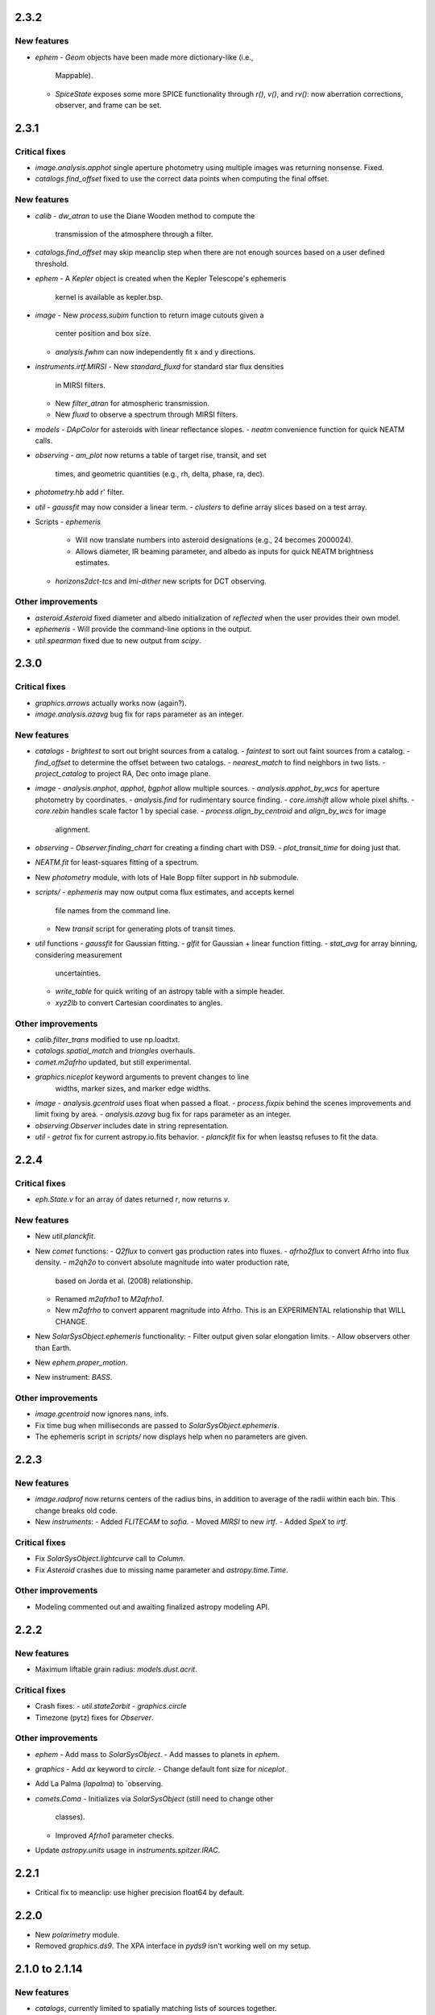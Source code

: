 2.3.2
-----

New features
^^^^^^^^^^^^

- `ephem`
  - `Geom` objects have been made more dictionary-like (i.e.,
    Mappable).
  - `SpiceState` exposes some more SPICE functionality through
    `r()`, `v()`, and `rv()`: now aberration corrections, observer,
    and frame can be set.

2.3.1
-----

Critical fixes
^^^^^^^^^^^^^^

- `image.analysis.apphot` single aperture photometry using multiple
  images was returning nonsense.  Fixed.

- `catalogs.find_offset` fixed to use the correct data points when
  computing the final offset.

New features
^^^^^^^^^^^^

- `calib`
  - `dw_atran` to use the Diane Wooden method to compute the
    transmission of the atmosphere through a filter.

- `catalogs.find_offset` may skip meanclip step when there are not
  enough sources based on a user defined threshold.

- `ephem`
  - A `Kepler` object is created when the Kepler Telescope's ephemeris
    kernel is available as kepler.bsp.

- `image`
  - New `process.subim` function to return image cutouts given a
    center position and box size.
  - `analysis.fwhm` can now independently fit x and y directions.

- `instruments.irtf.MIRSI`
  - New `standard_fluxd` for standard star flux densities
    in MIRSI filters.
  - New `filter_atran` for atmospheric transmission.
  - New `fluxd` to observe a spectrum through MIRSI filters.

- `models`
  - `DApColor` for asteroids with linear reflectance slopes.
  - `neatm` convenience function for quick NEATM calls.

- `observing`
  - `am_plot` now returns a table of target rise, transit, and set
    times, and geometric quantities (e.g., rh, delta, phase, ra, dec).

- `photometry.hb` add r' filter.

- `util`
  - `gaussfit` may now consider a linear term.
  - `clusters` to define array slices based on a test array.

- Scripts
  - `ephemeris`
    - Will now translate numbers into asteroid designations (e.g., 24
      becomes 2000024).
    - Allows diameter, IR beaming parameter, and albedo as inputs for
      quick NEATM brightness estimates.
  - `horizons2dct-tcs` and `lmi-dither` new scripts for DCT observing.

Other improvements
^^^^^^^^^^^^^^^^^^

- `asteroid.Asteroid` fixed diameter and albedo initialization of
  `reflected` when the user provides their own model.

- `ephemeris`
  - Will provide the command-line options in the output.

- `util.spearman` fixed due to new output from `scipy`.


2.3.0
-----

Critical fixes
^^^^^^^^^^^^^^

- `graphics.arrows` actually works now (again?).

- `image.analysis.azavg` bug fix for raps parameter as an integer.

New features
^^^^^^^^^^^^

- `catalogs`
  - `brightest` to sort out bright sources from a catalog.
  - `faintest` to sort out faint sources from a catalog.
  - `find_offset` to determine the offset between two catalogs.
  - `nearest_match` to find neighbors in two lists.
  - `project_catalog` to project RA, Dec onto image plane.

- `image`
  - `analysis.anphot`, `apphot`, `bgphot` allow multiple sources.
  - `analysis.apphot_by_wcs` for aperture photometry by coordinates.
  - `analysis.find` for rudimentary source finding.
  - `core.imshift` allow whole pixel shifts.
  - `core.rebin` handles scale factor 1 by special case.
  - `process.align_by_centroid` and `align_by_wcs` for image
    alignment.

- `observing`
  - `Observer.finding_chart` for creating a finding chart with DS9.
  - `plot_transit_time` for doing just that.

- `NEATM.fit` for least-squares fitting of a spectrum.

- New `photometry` module, with lots of Hale Bopp filter support in
  `hb` submodule.

- `scripts/`
  - `ephemeris` may now output coma flux estimates, and accepts kernel
    file names from the command line.
  - New `transit` script for generating plots of transit times.

- `util` functions
  - `gaussfit` for Gaussian fitting.
  - `glfit` for Gaussian + linear function fitting.
  - `stat_avg` for array binning, considering measurement
    uncertainties.
  - `write_table` for quick writing of an astropy table with a simple
    header.
  - `xyz2lb` to convert Cartesian coordinates to angles.

Other improvements
^^^^^^^^^^^^^^^^^^

- `calib.filter_trans` modified to use np.loadtxt.

- `catalogs.spatial_match` and `triangles` overhauls.

- `comet.m2afrho` updated, but still experimental.

- `graphics.niceplot` keyword arguments to prevent changes to line
    widths, marker sizes, and marker edge widths.

- `image`
  - `analysis.gcentroid` uses float when passed a float.
  - `process.fixpix` behind the scenes improvements and limit fixing
  by area.
  - `analysis.azavg` bug fix for raps parameter as an integer.

- `observing.Observer` includes date in string representation.

- `util`
  - `getrot` fix for current astropy.io.fits behavior.
  - `planckfit` fix for when leastsq refuses to fit the data.

2.2.4
-----

Critical fixes
^^^^^^^^^^^^^^

- `eph.State.v` for an array of dates returned `r`, now returns `v`.

New features
^^^^^^^^^^^^

- New `util.planckfit`.

- New `comet` functions:
  - `Q2flux` to convert gas production rates into fluxes.
  - `afrho2flux` to convert Afrho into flux density.
  - `m2qh2o` to convert absolute magnitude into water production rate,
    based on Jorda et al. (2008) relationship.
  - Renamed `m2afrho1` to `M2afrho1`.
  - New `m2afrho` to convert apparent magnitude into Afrho.  This is
    an EXPERIMENTAL relationship that WILL CHANGE.

- New `SolarSysObject.ephemeris` functionality:
  - Filter output given solar elongation limits.
  - Allow observers other than Earth.

- New `ephem.proper_motion`.

- New instrument: `BASS`.

Other improvements
^^^^^^^^^^^^^^^^^^

- `image.gcentroid` now ignores nans, infs.

- Fix time bug when milliseconds are passed to
  `SolarSysObject.ephemeris`.

- The ephemeris script in `scripts/` now displays help when no
  parameters are given.

2.2.3
-----

New features
^^^^^^^^^^^^

- `image.radprof` now returns centers of the radius bins, in addition
  to average of the radii within each bin.  This change breaks old
  code.

- New `instruments`:
  - Added `FLITECAM` to `sofia`.
  - Moved `MIRSI` to new `irtf`.
  - Added `SpeX` to `irtf`.

Critical fixes
^^^^^^^^^^^^^^

- Fix `SolarSysObject.lightcurve` call to `Column`.

- Fix `Asteroid` crashes due to missing name parameter and
  `astropy.time.Time`.

Other improvements
^^^^^^^^^^^^^^^^^^

- Modeling commented out and awaiting finalized astropy modeling API.


2.2.2
-----

New features
^^^^^^^^^^^^

- Maximum liftable grain radius: `models.dust.acrit`.

Critical fixes
^^^^^^^^^^^^^^

- Crash fixes:
  - `util.state2orbit`
  - `graphics.circle`

- Timezone (pytz) fixes for `Observer`.

Other improvements
^^^^^^^^^^^^^^^^^^

- `ephem`
  - Add mass to `SolarSysObject`.
  - Add masses to planets in `ephem`.

- `graphics`
  - Add `ax` keyword to `circle`.
  - Change default font size for `niceplot`.

- Add La Palma (`lapalma`) to `observing.

- `comets.Coma`
  - Initializes via `SolarSysObject` (still need to change other
    classes).
  - Improved `Afrho1` parameter checks.

- Update `astropy.units` usage in `instruments.spitzer.IRAC`.


2.2.1
-----

- Critical fix to meanclip: use higher precision float64 by default.

2.2.0
-----

- New `polarimetry` module.
- Removed `graphics.ds9`.  The XPA interface in `pyds9` isn't working
  well on my setup.


2.1.0 to 2.1.14
---------------

New features
^^^^^^^^^^^^

- `catalogs`, currently limited to spatially matching lists of sources
  together.
- `graphics.ds9`: if pyds9 is installed, `graphics.ds9` is a class
  with a `view` method for more lazy display calls.
- `observing` module, updated from `mskpy1`.
- `image`
  - `combine`, more efficient than `util.meanclip` for 2D arrays.
  - `bgphot` for background photometry.
- Instruments: `hst.wfc3uvis`, `vis.OptiPol`.
- `util`
  - `linefit` for simple line fitting with uncertainties.
  - `timestamp` string generator.
- New `util.lb2xyz`.
- New `ephem.state.KeplerState`.
  - `KeplerState` gets comet name from `SpiceState`.

Critical fixes
^^^^^^^^^^^^^^

- `image`
  - Fix `linecut` fatal crash.
  - Fix `crclean` fatal crash.  I'm not sure algorithm is working
    properly, though.
  - `fwhm` renamed from `fwhmfit` and now actually respects the `bg`
    keyword.
  - Bug fix in `anphot` for single apertures.
- `ephem`
  - `Geom` crash fix.
  - `ssobj.getxyz` fix: wasn't running at all.
- scripts/ephemeris now uses correct end date.
- `util`
  - Fix `gaussian` crash.
  - Fix `hms2dh` crash given any input.
  - `date_len` bug fixes.

Other improvements
^^^^^^^^^^^^^^^^^^

- `graphics`
  - Fix exception handling (e.g., when `matplotlib` does not exist)
    during `graphics` importing.
  - `nicelegend` now handles font properties via `prop` keyword.
- Fix `spitzer.irac.ps` units.
- `image`
  - Let `stack2grid` work for any number of images.
  - `gcentroid`:
    - Uses `scipy.optimize`.
    - Contrain fits to within the box.
  - Re-write `mkflat` to only do the normalization.
- `ephem`:
  - Fix some planet NAIF IDs.
  - Optimize `state.State` with `rv` method.


2.0.0
-----

Critical Fixes
^^^^^^^^^^^^^^

- Converting Afrho to thermal emission in `mskpy1` resulted in fluxes
  a factor of 4 too high (`comet.fluxest`).  This has been corrected
  by implementing an Afrho to efrho conversion factor (`ef2af`) in
  `dust.AfrhoThermal`.

New Features
^^^^^^^^^^^^

- New `ephem` module.
  - `SolarSysObject` for object ephemerides and, possibly, flux
    estimates.
  - `SpiceState` to retrieve positions and velocities from SPICE
    kernels.  `ephem` includes a set of default `SolarSysObject`s,
    e.g., `Sun`, `Earth`, `Spitzer` (if the kernels are available).
  - Use `getspiceobj` to easily create a `SolarSysObject` with a
    `SpiceState`.
- `comet` and `asteroid` modules define the `Asteroid`, `Coma`, and
  `Comet` `SolarSysObject`s for flux estimates of comets and
  asteroids.
- `Geom` is completely rewritten, and should be much more useful.
- `models` module, including `surfaces` and `dust`.
  - `NEATM`, `DAp`, and `HG` for thermal and reflected light from
    surfaces.
  - `AfrhoScattered` and `AfrhoThermal` for comet comae described with
    the Afrho parameter.
  - Various phase functions for dust and surfaces: `phaseHG`,
    `lambertian`, `phaseK`, `phaseH`, `phaseHM`.
- New `modeling` module (mirroring `astropy.modeling`) for fitting
  models to data.
- `Asteroid`, `Coma`, and `Comet` objects for easy estimates of their
  fluxes.  These objects package together `SpiceObject` and `models`.
- A few key functions are now `astropy` `Quantity` aware.  E.g.,
  `util.Planck`, `calib.solar_flux`.
- New time functions in `util`:
  - `cal2iso` to ISO format your lazy calendar dates.
  - `cal2doy` and `jd2doy` for time to day of year conversions.
  - `cal2time` and `jd2time` to lazily generate `astropy.time.Time`
    objects.
- New `instruments` module.  It can currently be used to estimate
  fluxes from comets and asteroids, but may have other uses in the
  future.  Includes `midir` sub-module with `MIRSI`, and `spitzer`
  sub-module with `IRAC`.
- New `scripts` directory for command-line scripts.  Currently
  includes an ephemeris generator.

Changes From mskpy v1.7.0
^^^^^^^^^^^^^^^^^^^^^^^^^

- `math` renamed `util` and sorted:
  - `archav` and `Planck` return Quantities!
  - `nanmedian` now considers `inf` as a real value.
  - `numalpha` replaced with `leading_num_key`.
  - `dminmax` renamed `mean2minmax`.
  - `powerlaw` renamed `randpl`.
  - `pcurve` renamed `polcurve`
  - Added `projected_vector_angle` and `vector_rotate`.
  - Rather than returning ndarrays, `takefrom` now returns lists,
    tuples, etc., based on the input arrays' type.
  - `spectral_density_sb` for `astropy.unit` surface brightness
    conversions.
  - `autodoc` to automatically update a module's docstring.
- `calib`:
  - `cohenstandard` renamed `cohen_standard`.
  - `filtertrans` renamed `filter_trans`
  - `solarflux` renamed `solar_flux`
- `spice` renamed `ephem`:
  - Removed `get_observer_xyz`, `get_planet_xyz`, `get_spitzer_xyz`,
    `get_herschel_xyz`, `get_comet_xyz`.
  - `getgeom` code incorporated into `Geom`.
  - `summarizegeom` code incorporated into `Geom`.
- `Geom`, `getgeom`, and `summarizegeom` moved from `observing` to
  `ephem`.
- `time` functions moved into `util`:
  - `date2X`, `jd2dt`, `s2dt`, `s2jd` removed in favor of `cal2time`,
    `jd2time`, or `date2time`.
  - `jd2dt` removed in favor of `jd2time`.
  - `dms2dd` renamed `hms2dh`.  Accepts `format`.
  - `doy2md` now requires year.
- `orbit.state2orbit` moved into `util`.
- `image` reorganized.  FITS and WCS functions moved to `util`.
  - `combine`, `imcombine`, `jailbar`, `phot`, `zarray` didn't make it.
  - Argument names made more consistent between all functions.  For
    example, `center` and `cen` renamed `yx`, `sample` renamed
    `subsample`.  Functions which previously took two coordinates, `y`
    and `x` now take one `yx`.
  - New `refine_center` to handle refining `rarray` and `tarray`
    subsampling.
  - `rarray` and `tarray` subsample parameters changed from bool to
    int so the exact subsampling factor can be specified.
  - Re-write `azavg` and `radprof` to use `anphot`.
  - New `gcentroid`.
  - `bgfit` arguments renamed.  Only 2D uncertainty maps are allowed.
  - `mkflat` re-written since `imcombine` was removed.

Bug fixes
^^^^^^^^^

- `hms2dh` checks for rounding errors (e.g., 1000 ms, should be 1 s
  and 0 ms).
